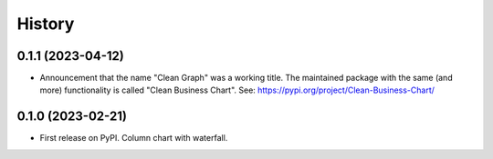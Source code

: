 =======
History
=======

0.1.1 (2023-04-12)
------------------

* Announcement that the name "Clean Graph" was a working title. The maintained package with the same (and more) functionality is called "Clean Business Chart". See: https://pypi.org/project/Clean-Business-Chart/


0.1.0 (2023-02-21)
------------------

* First release on PyPI. Column chart with waterfall.
